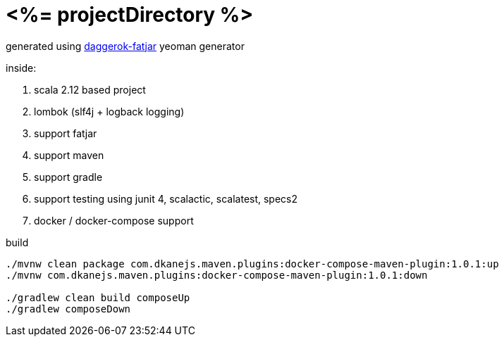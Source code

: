 = <%= projectDirectory %>

generated using link:https://github.com/daggerok/generator-daggerok-fatjar/[daggerok-fatjar] yeoman generator

inside:

. scala 2.12 based project
. lombok (slf4j + logback logging)
. support fatjar
. support maven
. support gradle
. support testing using junit 4, scalactic, scalatest, specs2
. docker / docker-compose support

.build
----
./mvnw clean package com.dkanejs.maven.plugins:docker-compose-maven-plugin:1.0.1:up
./mvnw com.dkanejs.maven.plugins:docker-compose-maven-plugin:1.0.1:down

./gradlew clean build composeUp
./gradlew composeDown
----
